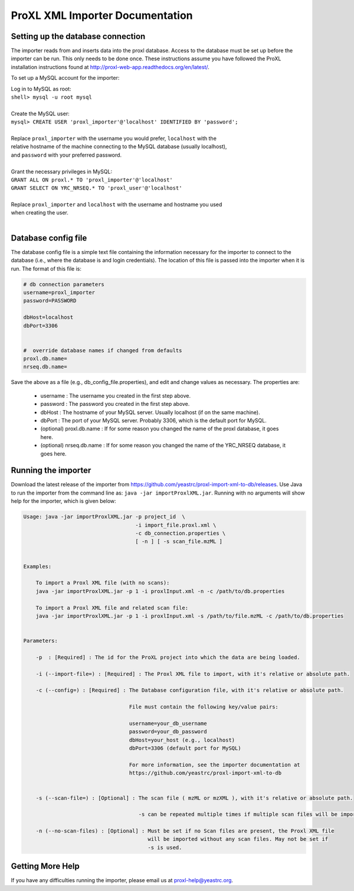 .. ProXL XML Importer documentation master file, created by
   sphinx-quickstart on Wed Mar 30 09:44:47 2016.
   You can adapt this file completely to your liking, but it should at least
   contain the root `toctree` directive.

ProXL XML Importer Documentation
==============================================

Setting up the database connection
----------------------------------
The importer reads from and inserts data into the proxl database.
Access to the database must be set up before the importer can be run.
This only needs to be done once. These instructions assume you have
followed the ProXL installation instructions found at
`<http://proxl-web-app.readthedocs.org/en/latest/>`_.

To set up a MySQL account for the importer:

|	Log in to MySQL as root:
|	``shell> mysql -u root mysql``
|	
|	Create the MySQL user:
|	``mysql> CREATE USER 'proxl_importer'@'localhost' IDENTIFIED BY 'password';``	
|
|	Replace ``proxl_importer`` with the username you would prefer, ``localhost`` with the
|	relative hostname of the machine connecting to the MySQL database (usually localhost),
|	and ``password`` with your preferred password.
|
|	Grant the necessary privileges in MySQL:
|	``GRANT ALL ON proxl.* TO 'proxl_importer'@'localhost'``	
|	``GRANT SELECT ON YRC_NRSEQ.* TO 'proxl_user'@'localhost'``
|
|	Replace ``proxl_importer`` and ``localhost`` with the username and hostname you used
|	when creating the user.
|


Database config file
----------------------------------
The database config file is a simple text file containing the information necessary for the
importer to connect to the database (i.e., where the database is and login credentials). The
location of this file is passed into the importer when it is run. The format of this file is:

.. code-block:: properties
	
	# db connection parameters
	username=proxl_importer
	password=PASSWORD
	
	dbHost=localhost
	dbPort=3306
	
	
	#  override database names if changed from defaults
	proxl.db.name=
	nrseq.db.name=

Save the above as a file (e.g., db_config_file.properties), and edit and change values as necessary.
The properties are:

    * username : The username you created in the first step above.
    * password : The password you created in the first step above.
    * dbHost : The hostname of your MySQL server. Usually localhost (if on the same machine).
    * dbPort : The port of your MySQL server. Probably 3306, which is the default port for MySQL.
    * (optional) proxl.db.name : If for some reason you changed the name of the proxl database, it goes here.
    * (optional) nrseq.db.name : If for some reason you changed the name of the YRC_NRSEQ database, it goes here.


Running the importer
------------------------------
Download the latest release of the importer from `<https://github.com/yeastrc/proxl-import-xml-to-db/releases>`_. Use
Java to run the importer from the command line as: ``java -jar importProxlXML.jar``. Running with no arguments will
show help for the importer, which is given below:

.. code-block:: none

	Usage: java -jar importProxlXML.jar -p project_id  \
	                                    -i import_file.proxl.xml \
	                                    -c db_connection.properties \
	                                    [ -n ] [ -s scan_file.mzML ]
									  	
	
	Examples:
	
	    To import a Proxl XML file (with no scans):
	    java -jar importProxlXML.jar -p 1 -i proxlInput.xml -n -c /path/to/db.properties
	
	    To import a Proxl XML file and related scan file:
	    java -jar importProxlXML.jar -p 1 -i proxlInput.xml -s /path/to/file.mzML -c /path/to/db.properties
		
		
	Parameters:
	
	    -p  : [Required] : The id for the ProXL project into which the data are being loaded.
	
	    -i (--import-file=) : [Required] : The Proxl XML file to import, with it's relative or absolute path.
		
	    -c (--config=) : [Required] : The Database configuration file, with it's relative or absolute path.
	    
	                                  File must contain the following key/value pairs:
	                                  
	                                  username=your_db_username
	                                  password=your_db_password
	                                  dbHost=your_host (e.g., localhost)
	                                  dbPort=3306 (default port for MySQL)
	                                  
	                                  For more information, see the importer documentation at
	                                  https://github.com/yeastrc/proxl-import-xml-to-db
	
		
	    -s (--scan-file=) : [Optional] : The scan file ( mzML or mzXML ), with it's relative or absolute path.
									  
	                                     -s can be repeated multiple times if multiple scan files will be imported.
									  
	    -n (--no-scan-files) : [Optional] : Must be set if no Scan files are present, the Proxl XML file
	                                        will be imported without any scan files. May not be set if
	                                        -s is used.
										
Getting More Help
------------------
If you have any difficulties running the importer, please email us at proxl-help@yeastrc.org.


